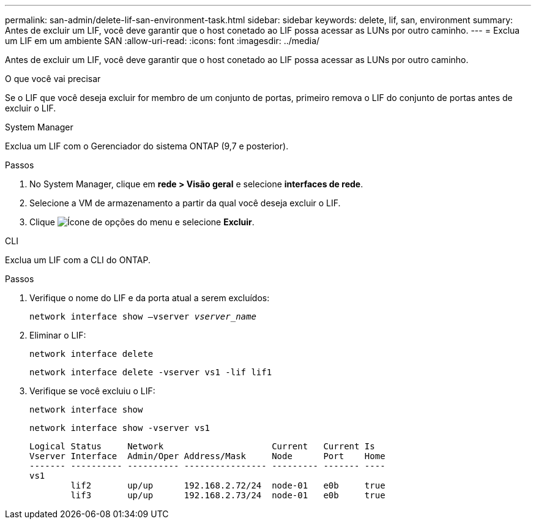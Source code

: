 ---
permalink: san-admin/delete-lif-san-environment-task.html 
sidebar: sidebar 
keywords: delete, lif, san, environment 
summary: Antes de excluir um LIF, você deve garantir que o host conetado ao LIF possa acessar as LUNs por outro caminho. 
---
= Exclua um LIF em um ambiente SAN
:allow-uri-read: 
:icons: font
:imagesdir: ../media/


[role="lead"]
Antes de excluir um LIF, você deve garantir que o host conetado ao LIF possa acessar as LUNs por outro caminho.

.O que você vai precisar
Se o LIF que você deseja excluir for membro de um conjunto de portas, primeiro remova o LIF do conjunto de portas antes de excluir o LIF.

[role="tabbed-block"]
====
.System Manager
--
Exclua um LIF com o Gerenciador do sistema ONTAP (9,7 e posterior).

.Passos
. No System Manager, clique em *rede > Visão geral* e selecione *interfaces de rede*.
. Selecione a VM de armazenamento a partir da qual você deseja excluir o LIF.
. Clique image:icon_kabob.gif["Ícone de opções do menu"] e selecione *Excluir*.


--
.CLI
--
Exclua um LIF com a CLI do ONTAP.

.Passos
. Verifique o nome do LIF e da porta atual a serem excluídos:
+
`network interface show –vserver _vserver_name_`

. Eliminar o LIF:
+
`network interface delete`

+
`network interface delete -vserver vs1 -lif lif1`

. Verifique se você excluiu o LIF:
+
`network interface show`

+
`network interface show -vserver vs1`

+
[listing]
----

Logical Status     Network                     Current   Current Is
Vserver Interface  Admin/Oper Address/Mask     Node      Port    Home
------- ---------- ---------- ---------------- --------- ------- ----
vs1
        lif2       up/up      192.168.2.72/24  node-01   e0b     true
        lif3       up/up      192.168.2.73/24  node-01   e0b     true
----


--
====